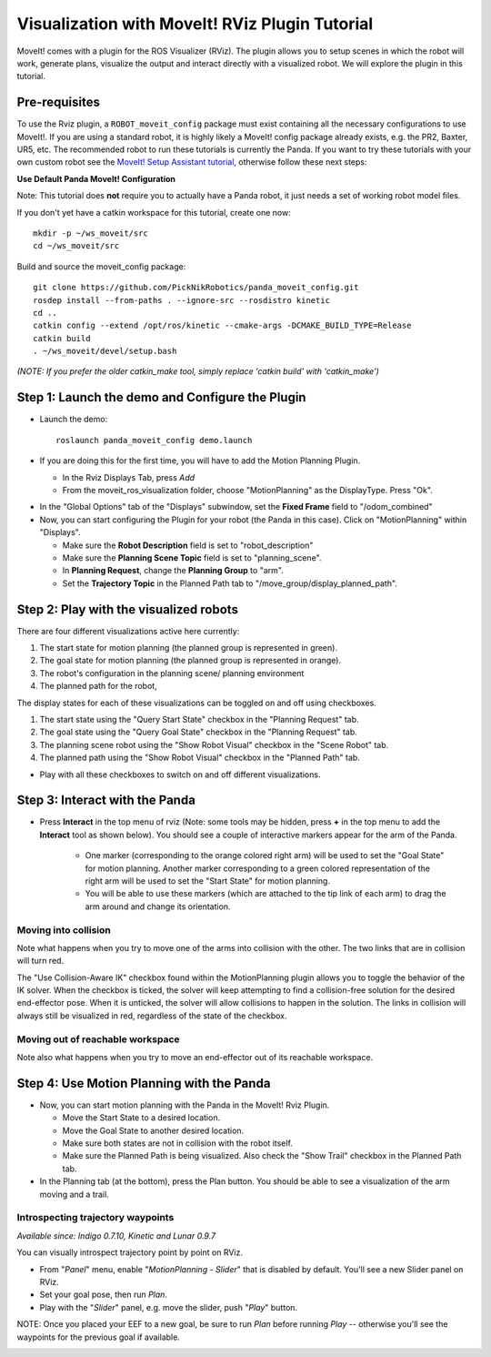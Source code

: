 Visualization with MoveIt! RViz Plugin Tutorial
===============================================

MoveIt! comes with a plugin for the ROS Visualizer (RViz). The plugin
allows you to setup scenes in which the robot will work, generate
plans, visualize the output and interact directly with a visualized
robot. We will explore the plugin in this tutorial.

Pre-requisites
--------------

To use the Rviz plugin, a ``ROBOT_moveit_config`` package must exist containing all the necessary
configurations to use MoveIt!. If you are using a standard robot, it is highly likely a MoveIt!
config package already exists, e.g. the PR2, Baxter, UR5, etc. The recommended robot to run these
tutorials is currently the Panda. If you want to try these tutorials with your own
custom robot see the  `MoveIt! Setup Assistant tutorial
<../setup_assistant/setup_assistant_tutorial.html>`_, otherwise follow these next steps:

**Use Default Panda MoveIt! Configuration**

Note: This tutorial does **not** require you to actually have a Panda robot, it just needs a set of
working robot model files.

If you don't yet have a catkin workspace for this tutorial, create one now::

  mkdir -p ~/ws_moveit/src
  cd ~/ws_moveit/src

Build and source the moveit_config package::

  git clone https://github.com/PickNikRobotics/panda_moveit_config.git
  rosdep install --from-paths . --ignore-src --rosdistro kinetic
  cd ..
  catkin config --extend /opt/ros/kinetic --cmake-args -DCMAKE_BUILD_TYPE=Release
  catkin build
  . ~/ws_moveit/devel/setup.bash

*(NOTE: If you prefer the older catkin_make tool, simply replace 'catkin build' with 'catkin_make')*

Step 1: Launch the demo and Configure the Plugin
------------------------------------------------

* Launch the demo::

   roslaunch panda_moveit_config demo.launch

* If you are doing this for the first time, you will have to add the Motion Planning Plugin.

  * In the Rviz Displays Tab, press *Add*

  * From the moveit_ros_visualization folder, choose "MotionPlanning" as the DisplayType. Press "Ok".

.. image:: rviz_plugin_motion_planning_add.png
   :width: 300px

* In the "Global Options" tab of the "Displays" subwindow, set the **Fixed Frame** field to "/odom_combined"

* Now, you can start configuring the Plugin for your robot (the Panda in
  this case).  Click on "MotionPlanning" within "Displays".

  * Make sure the **Robot Description** field is set to "robot_description"

  * Make sure the **Planning Scene Topic** field is set to "planning_scene".

  * In **Planning Request**, change the **Planning Group** to "arm".

  * Set the **Trajectory Topic** in the Planned Path tab to "/move_group/display_planned_path".

.. image:: rviz_plugin_start.png
   :width: 500px

Step 2: Play with the visualized robots
---------------------------------------
There are four different visualizations active here currently:

#. The start state for motion planning (the planned group is represented in green).

#. The goal state for motion planning (the planned group is represented in orange).

#. The robot's configuration in the planning scene/ planning environment

#. The planned path for the robot,

The display states for each of these visualizations can be toggled on and off using checkboxes.

#. The start state using the "Query Start State" checkbox in the "Planning Request" tab.

#. The goal state using the "Query Goal State" checkbox in the "Planning Request" tab.

#. The planning scene robot using the "Show Robot Visual" checkbox in the "Scene Robot" tab.

#. The planned path using the "Show Robot Visual" checkbox in the "Planned Path" tab.

.. image:: rviz_plugin_visualize_robots.png
   :width: 500px

* Play with all these checkboxes to switch on and off different visualizations.

Step 3: Interact with the Panda
-------------------------------

* Press **Interact** in the top menu of rviz (Note: some tools may be
  hidden, press **+** in the top menu to add the **Interact** tool as shown below).
  You should see a couple of interactive markers appear for the
  arm of the Panda.

    * One marker (corresponding to the orange colored right arm) will
      be used to set the "Goal State" for motion planning. Another
      marker corresponding to a green colored representation of the
      right arm will be used to set the "Start State" for motion
      planning.

    * You will be able to use these markers (which are attached to the
      tip link of each arm) to drag the arm around and change its
      orientation.

.. image:: rviz_interact_button.png
   :width: 250px

.. image:: rviz_plugin_interact.png
   :width: 500px

Moving into collision
+++++++++++++++++++++

Note what happens when you try to move one of the arms into collision
with the other. The two links that are in collision will turn red.

.. image:: rviz_plugin_collision.png
   :width: 300px

The "Use Collision-Aware IK" checkbox found within the MotionPlanning
plugin allows you to toggle the behavior of the IK solver. When the
checkbox is ticked, the solver will keep attempting to find a
collision-free solution for the desired end-effector pose. When it is
unticked, the solver will allow collisions to happen in the solution.
The links in collision will always still be visualized in red,
regardless of the state of the checkbox.

.. image:: rviz_plugin_collision_aware_ik_checkbox.png
   :width: 300px

Moving out of reachable workspace
+++++++++++++++++++++++++++++++++

Note also what happens when you try to move an end-effector out of its
reachable workspace.

.. image:: rviz_plugin_invalid.png
   :width: 300px

Step 4: Use Motion Planning with the Panda
----------------------------------------

* Now, you can start motion planning with the Panda in the MoveIt! Rviz Plugin.

  * Move the Start State to a desired location.

  * Move the Goal State to another desired location.

  * Make sure both states are not in collision with the robot itself.

  * Make sure the Planned Path is being visualized. Also check the
    "Show Trail" checkbox in the Planned Path tab.

* In the Planning tab (at the bottom), press the Plan button. You
  should be able to see a visualization of the arm moving and a trail.

.. image:: rviz_plugin_planned_path.png
   :width: 700px

Introspecting trajectory waypoints
++++++++++++++++++++++++++++++++++

*Available since: Indigo 0.7.10, Kinetic and Lunar 0.9.7*

You can visually introspect trajectory point by point on RViz.

* From "`Panel`" menu, enable "`MotionPlanning - Slider`" that is disabled by default. You'll see a new Slider panel on RViz.

* Set your goal pose, then run `Plan`.

* Play with the "`Slider`" panel, e.g. move the slider, push "`Play`" button.

NOTE: Once you placed your EEF to a new goal, be sure to run `Plan` before running `Play` -- otherwise you'll see the waypoints for the previous goal if available.

.. image:: panda_moveit_pr491.png
   :width: 700px
